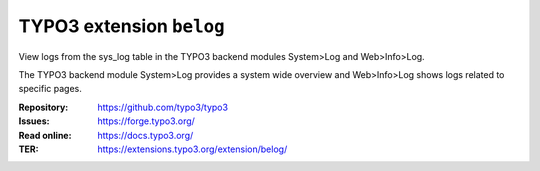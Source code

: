 =========================
TYPO3 extension ``belog``
=========================

View logs from the sys_log table in the TYPO3 backend modules System>Log and
Web>Info>Log.

The TYPO3 backend module System>Log provides a system wide overview and
Web>Info>Log shows logs related to specific pages.

:Repository:  https://github.com/typo3/typo3
:Issues:      https://forge.typo3.org/
:Read online: https://docs.typo3.org/
:TER:         https://extensions.typo3.org/extension/belog/
